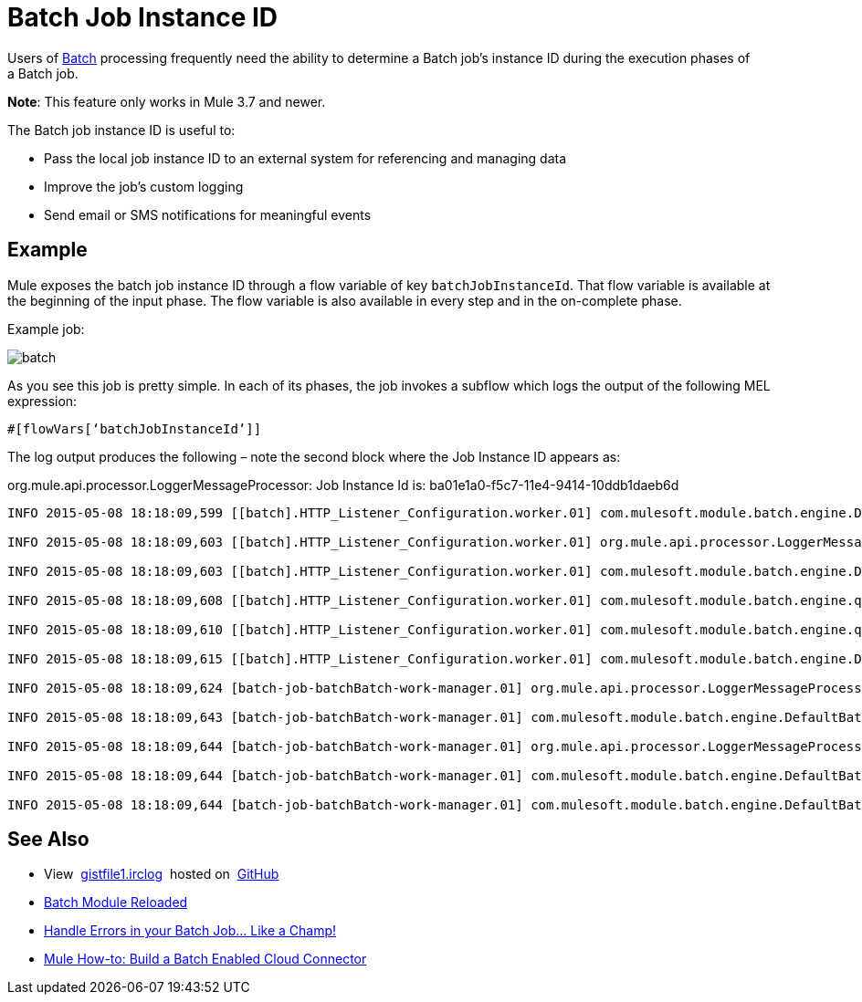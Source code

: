= Batch Job Instance ID
:keywords: connectors, anypoint, studio, esb, batch, batch processing

Users of link:/mule-user-guide/v/3.8/batch-processing[Batch] processing frequently need the ability to determine a Batch job's instance ID during the execution phases of a Batch job. 

*Note*: This feature only works in Mule 3.7 and newer.

The Batch job instance ID is useful to:

* Pass the local job instance ID to an external system for referencing and managing data
* Improve the job’s custom logging
* Send email or SMS notifications for meaningful events

== Example

Mule exposes the batch job instance ID through a flow variable of key `batchJobInstanceId`. That flow variable is available at the beginning of the input phase. The flow variable is also available in every step and in the on-complete phase.

Example job:

image:batch.png[batch]

As you see this job is pretty simple. In each of its phases, the job invokes a sub­flow which logs the output of the following MEL expression:

[source, code, linenums]
----
#[flowVars[‘batchJobInstanceId’]]
----

The log output produces the following – note the second block where the Job Instance ID appears as: 

org.mule.api.processor.LoggerMessageProcessor: Job Instance Id is: ba01e1a0-f5c7-11e4-9414-10ddb1daeb6d

[source, code, linenums]
----
INFO 2015-05-08 18:18:09,599 [[batch].HTTP_Listener_Configuration.worker.01] com.mulesoft.module.batch.engine.DefaultBatchEngine: Starting input phase

INFO 2015-05-08 18:18:09,603 [[batch].HTTP_Listener_Configuration.worker.01] org.mule.api.processor.LoggerMessageProcessor: Job Instance Id is: ba01e1a0-f5c7-11e4-9414-10ddb1daeb6d

INFO 2015-05-08 18:18:09,603 [[batch].HTTP_Listener_Configuration.worker.01] com.mulesoft.module.batch.engine.DefaultBatchEngine: Input phase completed

INFO 2015-05-08 18:18:09,608 [[batch].HTTP_Listener_Configuration.worker.01] com.mulesoft.module.batch.engine.queue.BatchQueueLoader: Starting loading phase for instance 'ba01e1a0-f5c7-11e4-9414-10ddb1daeb6d' of job 'batchBatch'

INFO 2015-05-08 18:18:09,610 [[batch].HTTP_Listener_Configuration.worker.01] com.mulesoft.module.batch.engine.queue.BatchQueueLoader: Finished loading phase for instance ba01e1a0-f5c7-11e4-9414-10ddb1daeb6d of job batchBatch. 1 records were loaded

INFO 2015-05-08 18:18:09,615 [[batch].HTTP_Listener_Configuration.worker.01] com.mulesoft.module.batch.engine.DefaultBatchEngine: Started execution of instance 'ba01e1a0-f5c7-11e4-9414-10ddb1daeb6d' of job 'batchBatch'

INFO 2015-05-08 18:18:09,624 [batch-job-batchBatch-work-manager.01] org.mule.api.processor.LoggerMessageProcessor: Job Instance Id is: ba01e1a0-f5c7-11e4-9414-10ddb1daeb6d

INFO 2015-05-08 18:18:09,643 [batch-job-batchBatch-work-manager.01] com.mulesoft.module.batch.engine.DefaultBatchEngine: Starting execution of onComplete phase for instance ba01e1a0-f5c7-11e4-9414-10ddb1daeb6d of job batchBatch

INFO 2015-05-08 18:18:09,644 [batch-job-batchBatch-work-manager.01] org.mule.api.processor.LoggerMessageProcessor: Job Instance Id is: ba01e1a0-f5c7-11e4-9414-10ddb1daeb6d

INFO 2015-05-08 18:18:09,644 [batch-job-batchBatch-work-manager.01] com.mulesoft.module.batch.engine.DefaultBatchEngine: Finished execution of onComplete phase for instance ba01e1a0-f5c7-11e4-9414-10ddb1daeb6d of job batchBatch

INFO 2015-05-08 18:18:09,644 [batch-job-batchBatch-work-manager.01] com.mulesoft.module.batch.engine.DefaultBatchEngine: Finished execution for instance 'ba01e1a0-f5c7-11e4-9414-10ddb1daeb6d' of job 'batchBatch'. Total Records processed: 1. Successful records: 1. Failed Records: 0
----

== See Also

* View  link:https://gist.github.com/marianogonzalez/b1568e44a56f07b067b5#file-gistfile1-irclog[gistfile1.irclog]  hosted on  https://github.com/[GitHub]
* link:http://blogs.mulesoft.com/batch-module-reloaded/[Batch Module Reloaded]
* link:http://blogs.mulesoft.com/handle-errors-batch-job/[Handle Errors in your Batch Job… Like a Champ!]
* link:http://blogs.mulesoft.com/mule-how-to-batch-enabled-cloud-connector/[Mule How-to: Build a Batch Enabled Cloud Connector]
